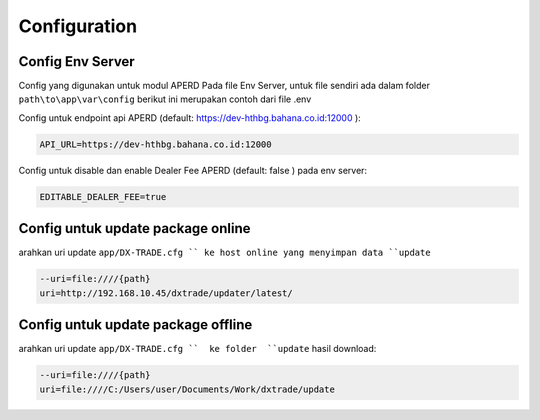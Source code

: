 Configuration
===================================


Config Env Server
----------------
Config yang digunakan untuk modul APERD Pada file Env Server, untuk file sendiri ada dalam folder ``path\to\app\var\config``
berikut ini merupakan contoh dari file .env

.. code-block:: console
    ### server AWS
    WS_MARKETUPD_URL=wss://dev-hthbg.bahana.co.id:5050
    WS_TRX_URL=wss://dev-hthbg.bahana.co.id:12000

    # DEBUG | TRACE
    LOG_LEVEL=LOG
    ALT_LOG_LEVEL=LOG
    ALT_WRITE_LOG=true

    # interval between reconnect attempts, in seconds
    RECONNECT_INTERVAL=3

    # verbose debugging ws transaction
    DBG_WS_TRX=true
    # verbose debugging ws market update
    DBG_WS_MARKETUPD=true


Config untuk endpoint api APERD (default: https://dev-hthbg.bahana.co.id:12000 ):

.. code-block:: console

    API_URL=https://dev-hthbg.bahana.co.id:12000

Config untuk disable dan enable Dealer Fee APERD (default: false ) pada env server:

.. code-block:: console

    EDITABLE_DEALER_FEE=true

Config untuk update package online
----------------
arahkan uri update ``app/DX-TRADE.cfg `` ke host online yang menyimpan data ``update``

.. code-block:: console

    --uri=file:////{path}
    uri=http://192.168.10.45/dxtrade/updater/latest/

Config untuk update package offline
----------------

arahkan uri update ``app/DX-TRADE.cfg ``  ke folder  ``update`` hasil download:

.. code-block:: console

    --uri=file:////{path}
    uri=file:////C:/Users/user/Documents/Work/dxtrade/update


.. autosummary::
   :toctree: generated

   lumache
